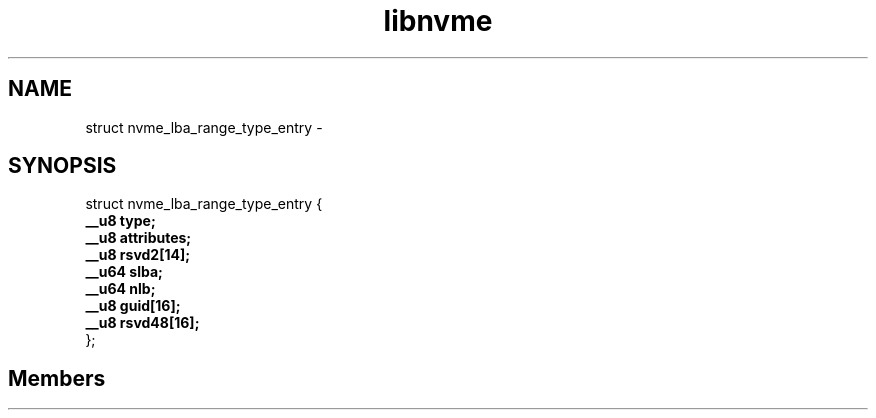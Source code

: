 .TH "libnvme" 2 "struct nvme_lba_range_type_entry" "February 2020" "LIBNVME API Manual" LINUX
.SH NAME
struct nvme_lba_range_type_entry \-
.SH SYNOPSIS
struct nvme_lba_range_type_entry {
.br
.BI "    __u8 type;"
.br
.BI "    __u8 attributes;"
.br
.BI "    __u8 rsvd2[14];"
.br
.BI "    __u64 slba;"
.br
.BI "    __u64 nlb;"
.br
.BI "    __u8 guid[16];"
.br
.BI "    __u8 rsvd48[16];"
.br
.BI "
};
.br

.SH Members
